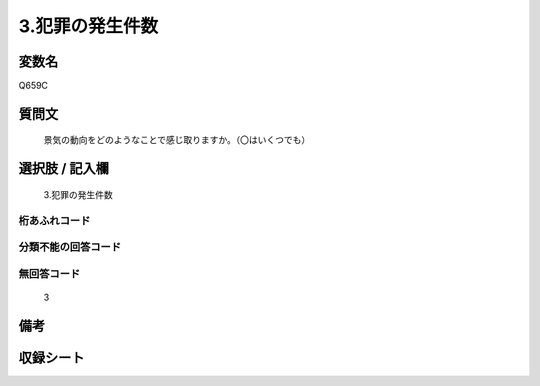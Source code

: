 .. title:: Q659C
.. rst-class:: item
====================================================================================================
3.犯罪の発生件数
====================================================================================================

.. rst-class:: varname
変数名
==================

Q659C

.. rst-class:: question
質問文
==================


   景気の動向をどのようなことで感じ取りますか。（〇はいくつでも）



.. rst-class:: answer
選択肢 / 記入欄
======================

  3.犯罪の発生件数



.. rst-class:: overflow
桁あふれコード
-------------------------------
  


.. rst-class:: not_available
分類不能の回答コード
-------------------------------------
  


.. rst-class:: not_available
無回答コード
-------------------------------------
  3


.. rst-class:: bikou
備考
==================



.. rst-class:: include_sheet
収録シート
=======================================
.. hlist::
   :columns: 3
   
   
   * p2_5
   
   


.. index:: Q659C